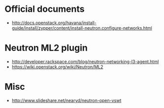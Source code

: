* Official documents
  - http://docs.openstack.org/havana/install-guide/install/zypper/content/install-neutron.configure-networks.html
* Neutron ML2 plugin 
  - http://developer.rackspace.com/blog/neutron-networking-l3-agent.html
  - https://wiki.openstack.org/wiki/Neutron/ML2
* Misc
  - http://www.slideshare.net/nearyd/neutron-open-vswt
  
